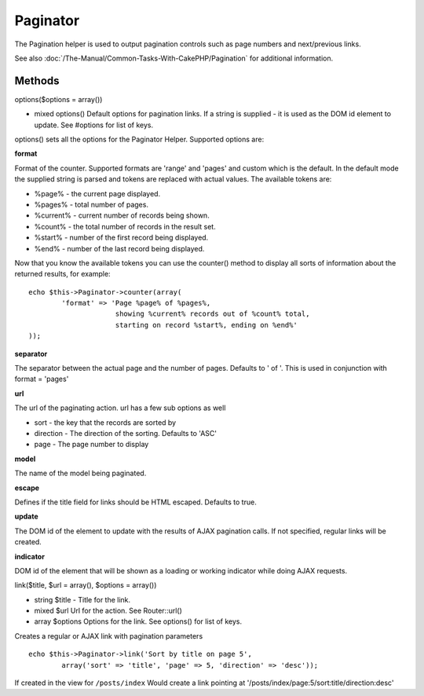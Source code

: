 Paginator
#########

The Pagination helper is used to output pagination controls such as page
numbers and next/previous links.

See also :doc:`/The-Manual/Common-Tasks-With-CakePHP/Pagination` for additional information.

Methods
=======

options($options = array())

-  mixed options() Default options for pagination links. If a string is
   supplied - it is used as the DOM id element to update. See #options
   for list of keys.

options() sets all the options for the Paginator Helper. Supported
options are:

**format**

Format of the counter. Supported formats are 'range' and 'pages' and
custom which is the default. In the default mode the supplied string is
parsed and tokens are replaced with actual values. The available tokens
are:

-  %page% - the current page displayed.
-  %pages% - total number of pages.
-  %current% - current number of records being shown.
-  %count% - the total number of records in the result set.
-  %start% - number of the first record being displayed.
-  %end% - number of the last record being displayed.

Now that you know the available tokens you can use the counter() method
to display all sorts of information about the returned results, for
example:

::


    echo $this->Paginator->counter(array(
            'format' => 'Page %page% of %pages%, 
                         showing %current% records out of %count% total, 
                         starting on record %start%, ending on %end%'
    )); 

**separator**

The separator between the actual page and the number of pages. Defaults
to ' of '. This is used in conjunction with format = 'pages'

**url**

The url of the paginating action. url has a few sub options as well

-  sort - the key that the records are sorted by
-  direction - The direction of the sorting. Defaults to 'ASC'
-  page - The page number to display

**model**

The name of the model being paginated.

**escape**

Defines if the title field for links should be HTML escaped. Defaults to
true.

**update**

The DOM id of the element to update with the results of AJAX pagination
calls. If not specified, regular links will be created.

**indicator**

DOM id of the element that will be shown as a loading or working
indicator while doing AJAX requests.

link($title, $url = array(), $options = array())

-  string $title - Title for the link.
-  mixed $url Url for the action. See Router::url()
-  array $options Options for the link. See options() for list of keys.

Creates a regular or AJAX link with pagination parameters

::

    echo $this->Paginator->link('Sort by title on page 5', 
            array('sort' => 'title', 'page' => 5, 'direction' => 'desc'));

If created in the view for ``/posts/index`` Would create a link pointing
at '/posts/index/page:5/sort:title/direction:desc'

